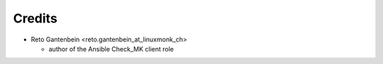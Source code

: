 Credits
=======

* Reto Gantenbein <reto.gantenbein_at_linuxmonk_ch>

  * author of the Ansible Check_MK client role
